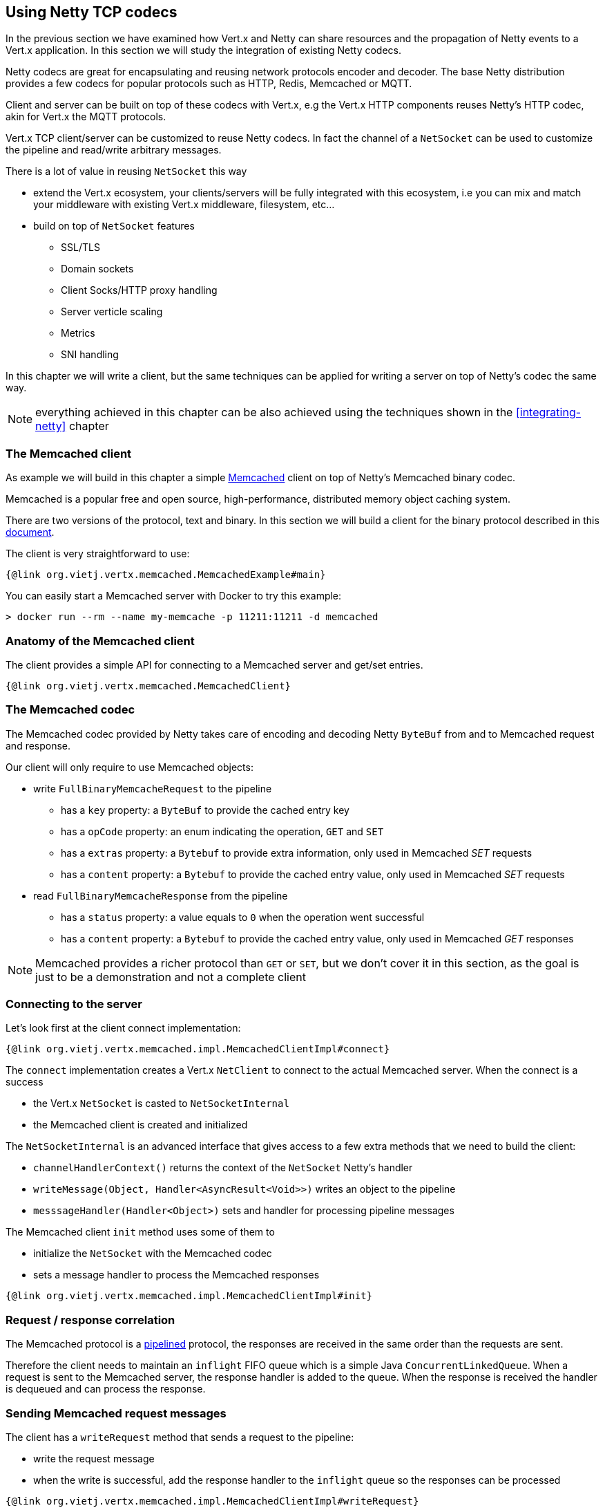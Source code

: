 == Using Netty TCP codecs

In the previous section we have examined how Vert.x and Netty can share resources and the propagation of Netty events
to a Vert.x application. In this section we will study the integration of existing Netty codecs.

Netty codecs are great for encapsulating and reusing network protocols encoder and decoder. The base Netty
distribution provides a few codecs for popular protocols such as HTTP, Redis, Memcached or MQTT.

Client and server can be built on top of these codecs with Vert.x, e.g the Vert.x HTTP components reuses
Netty's HTTP codec, akin for Vert.x the MQTT protocols.

Vert.x TCP client/server can be customized to reuse Netty codecs. In fact the channel of a `NetSocket`
can be used to customize the pipeline and read/write arbitrary messages.

There is a lot of value in reusing `NetSocket` this way

* extend the Vert.x ecosystem, your clients/servers will be fully integrated with this ecosystem, i.e you can
  mix and match your middleware with existing Vert.x middleware, filesystem, etc...
* build on top of `NetSocket` features
** SSL/TLS
** Domain sockets
** Client Socks/HTTP proxy handling
** Server verticle scaling
** Metrics
** SNI handling

In this chapter we will write a client, but the same techniques can be applied for writing a server on top of
Netty's codec the same way.

NOTE: everything achieved in this chapter can be also achieved using the techniques shown in the
      <<integrating-netty>> chapter

=== The Memcached client

As example we will build in this chapter a simple https://memcached.org[Memcached] client on top of Netty's
Memcached binary codec.

Memcached is a popular free and open source, high-performance, distributed memory object caching system.

There are two versions of the protocol, text and binary. In this section we will build a client for the
binary protocol described in this https://github.com/memcached/memcached/wiki/BinaryProtocolRevamped[document].

The client is very straightforward to use:

[source,java]
----
{@link org.vietj.vertx.memcached.MemcachedExample#main}
----

You can easily start a Memcached server with Docker to try this example:

```
> docker run --rm --name my-memcache -p 11211:11211 -d memcached
```

=== Anatomy of the Memcached client

The client provides a simple API for connecting to a Memcached server and get/set entries.

[source,java]
----
{@link org.vietj.vertx.memcached.MemcachedClient}
----

=== The Memcached codec

The Memcached codec provided by Netty takes care of encoding and decoding Netty `ByteBuf` from and to
Memcached request and response.

Our client will only require to use Memcached objects:

* write `FullBinaryMemcacheRequest` to the pipeline
** has a `key` property: a `ByteBuf` to provide the cached entry key
** has a `opCode` property: an enum indicating the operation, `GET` and `SET`
** has a `extras` property: a `Bytebuf` to provide extra information, only used in Memcached _SET_ requests
** has a `content` property: a `Bytebuf` to provide the cached entry value, only used in Memcached _SET_ requests
* read `FullBinaryMemcacheResponse` from the pipeline
** has a `status` property: a value equals to `0` when the operation went successful
** has a `content` property: a `Bytebuf` to provide the cached entry value, only used in Memcached _GET_ responses

NOTE: Memcached provides a richer protocol than `GET` or `SET`, but we don't cover it in this section, as the goal
is just to be a demonstration and not a complete client

=== Connecting to the server

Let's look first at the client connect implementation:

[source,java]
----
{@link org.vietj.vertx.memcached.impl.MemcachedClientImpl#connect}
----

The `connect` implementation creates a Vert.x `NetClient` to connect to the actual Memcached server. When the
connect is a success

- the Vert.x `NetSocket` is casted to `NetSocketInternal`
- the Memcached client is created and initialized

The `NetSocketInternal` is an advanced interface that gives access to a few extra methods that we need to build the client:

- `channelHandlerContext()` returns the context of the `NetSocket` Netty's handler
- `writeMessage(Object, Handler<AsyncResult<Void>>)` writes an object to the pipeline
- `messsageHandler(Handler<Object>)` sets and handler for processing pipeline messages

The Memcached client `init` method uses some of them to

- initialize the `NetSocket` with the Memcached codec
- sets a message handler to process the Memcached responses

[source,java]
----
{@link org.vietj.vertx.memcached.impl.MemcachedClientImpl#init}
----

=== Request / response correlation

The Memcached protocol is a https://en.wikipedia.org/wiki/Protocol_pipelining[pipelined] protocol, the responses
are received in the same order than the requests are sent.

Therefore the client needs to maintain an `inflight` FIFO queue which is a simple Java `ConcurrentLinkedQueue`. When
a request is sent to the Memcached server, the response handler is added to the queue. When the response is received
the handler is dequeued and can process the response.

=== Sending Memcached request messages

The client has a `writeRequest` method that sends a request to the pipeline:

- write the request message
- when the write is successful, add the response handler to the `inflight` queue so the responses can be processed

[source,java]
----
{@link org.vietj.vertx.memcached.impl.MemcachedClientImpl#writeRequest}
----

=== Processing Memcached response messages

The client has a `processResponse` method that is called each time the Memcached codec decodes a response:

- dequeue the response handler
- release the Netty message since the response messages are pooled, this method must be called otherwise
  a memory leak will happen

[source,java]
----
{@link org.vietj.vertx.memcached.impl.MemcachedClientImpl#processResponse}
----

=== Sending Memcached GET requests

Memcached _GET_ is fairly straightforward

* create a `FullBinaryMemcacheRequest`
** set the `key` property
** set the `opCode` property to `BinaryMemcacheOpcodes.GET`
* call `writeRequest` passing the request and providing the response handler

[source,java]
----
{@link org.vietj.vertx.memcached.impl.MemcachedClientImpl#get}
----

=== Processing Memcached GET responses

Memcached _GET_ responses are processed by `processGetResponse`

[source,java]
----
{@link org.vietj.vertx.memcached.impl.MemcachedClientImpl#processGetResponse}
----

The `status` property of the response indicates whether the response is successful or not. We need to pay
special attention when the `status` is `1` as the client handles it as a Java `null` value.

=== Sending Memcached SET requests

Memcached _SET_ is straightforward too

* create a `FullBinaryMemcacheRequest`
** set the `key` property
** set the `opCode` property to `BinaryMemcacheOpcodes.SET`
** set the `extras` property to a the value `0xDEADBEEF_00001C20`
*** `0xDEADBEEF` must be used per the protocol
*** `00001C20` is the expiration time set to 2 hours
** set the `value` property
* call `writeRequest` passing the request and providing the response handler

[source,java]
----
{@link org.vietj.vertx.memcached.impl.MemcachedClientImpl#get}
----

=== Processing Memcached SET responses

Memcached _SET_ responses are processed by `processSetResponse`

[source,java]
----
{@link org.vietj.vertx.memcached.impl.MemcachedClientImpl#processSetResponse}
----
